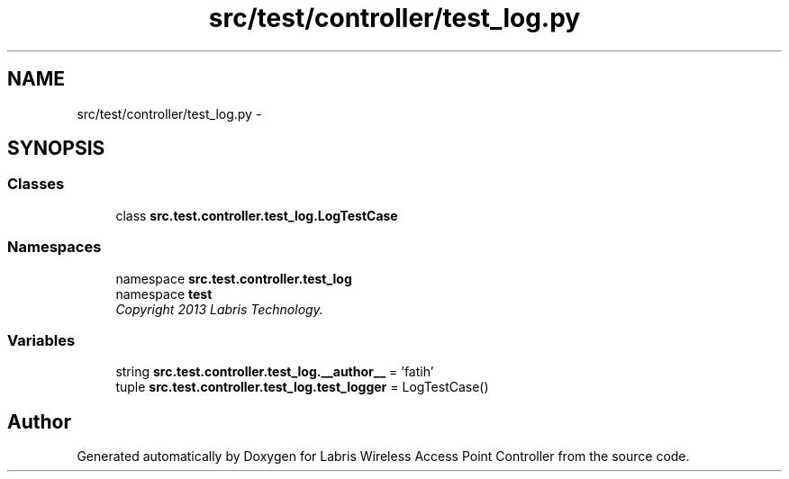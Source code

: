 .TH "src/test/controller/test_log.py" 3 "Thu May 2 2013" "Version v1.1.0" "Labris Wireless Access Point Controller" \" -*- nroff -*-
.ad l
.nh
.SH NAME
src/test/controller/test_log.py \- 
.SH SYNOPSIS
.br
.PP
.SS "Classes"

.in +1c
.ti -1c
.RI "class \fBsrc\&.test\&.controller\&.test_log\&.LogTestCase\fP"
.br
.in -1c
.SS "Namespaces"

.in +1c
.ti -1c
.RI "namespace \fBsrc\&.test\&.controller\&.test_log\fP"
.br
.ti -1c
.RI "namespace \fBtest\fP"
.br
.RI "\fICopyright 2013 Labris Technology\&. \fP"
.in -1c
.SS "Variables"

.in +1c
.ti -1c
.RI "string \fBsrc\&.test\&.controller\&.test_log\&.__author__\fP = 'fatih'"
.br
.ti -1c
.RI "tuple \fBsrc\&.test\&.controller\&.test_log\&.test_logger\fP = LogTestCase()"
.br
.in -1c
.SH "Author"
.PP 
Generated automatically by Doxygen for Labris Wireless Access Point Controller from the source code\&.
